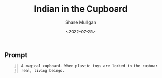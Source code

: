 #+HUGO_BASE_DIR: /home/shane/var/smulliga/source/git/frottage/frottage-hugo
#+HUGO_SECTION: ./portfolio

#+TITLE: Indian in the Cupboard
#+DATE: <2022-07-25>
#+AUTHOR: Shane Mulligan
#+KEYWORDS: dalle
# #+hugo_custom_front_matter: :image "img/portfolio/corrupted-multiverse.jpg"
#+hugo_custom_front_matter: :image https://github.com/frottage/dall-e-2-generations/raw/master/indian-in-the-cupboard/DALL·E 2022-07-25 13.10.33 - A magical cupboard. When plastic toys are locked in the cupboard, they become real, living beings. Digital Art.jpg
#+hugo_custom_front_matter: :weight 10 

** Prompt

#+BEGIN_SRC text -n :async :results verbatim code
  A magical cupboard. When plastic toys are locked in the cupboard, they become
  real, living beings.
#+END_SRC

[[https://github.com/frottage/dall-e-2-generations/raw/master/indian-in-the-cupboard/DALL·E 2022-07-25 13.10.27 - A magical cupboard. When plastic toys are locked in the cupboard, they become real, living beings. Digital Art.jpg]]
[[https://github.com/frottage/dall-e-2-generations/raw/master/indian-in-the-cupboard/DALL·E 2022-07-25 13.10.30 - A magical cupboard. When plastic toys are locked in the cupboard, they become real, living beings. Digital Art.jpg]]
[[https://github.com/frottage/dall-e-2-generations/raw/master/indian-in-the-cupboard/DALL·E 2022-07-25 13.10.33 - A magical cupboard. When plastic toys are locked in the cupboard, they become real, living beings. Digital Art.jpg]]
[[https://github.com/frottage/dall-e-2-generations/raw/master/indian-in-the-cupboard/DALL·E 2022-07-25 13.10.37 - A magical cupboard. When plastic toys are locked in the cupboard, they become real, living beings. Digital Art.jpg]]
